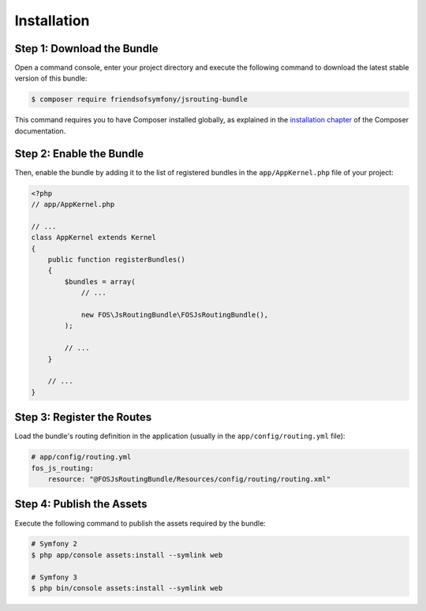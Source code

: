 Installation
============

Step 1: Download the Bundle
---------------------------

Open a command console, enter your project directory and execute the
following command to download the latest stable version of this bundle:

.. code-block:: bash

    $ composer require friendsofsymfony/jsrouting-bundle

This command requires you to have Composer installed globally, as explained
in the `installation chapter`_ of the Composer documentation.

Step 2: Enable the Bundle
-------------------------

Then, enable the bundle by adding it to the list of registered bundles
in the ``app/AppKernel.php`` file of your project:

.. code-block:: php

    <?php
    // app/AppKernel.php

    // ...
    class AppKernel extends Kernel
    {
        public function registerBundles()
        {
            $bundles = array(
                // ...

                new FOS\JsRoutingBundle\FOSJsRoutingBundle(),
            );

            // ...
        }

        // ...
    }

Step 3: Register the Routes
---------------------------

Load the bundle's routing definition in the application (usually in the
``app/config/routing.yml`` file):

.. code-block:: yaml

    # app/config/routing.yml
    fos_js_routing:
        resource: "@FOSJsRoutingBundle/Resources/config/routing/routing.xml"

Step 4: Publish the Assets
--------------------------

Execute the following command to publish the assets required by the bundle:

.. code-block:: bash

    # Symfony 2
    $ php app/console assets:install --symlink web

    # Symfony 3
    $ php bin/console assets:install --symlink web

.. _`installation chapter`: https://getcomposer.org/doc/00-intro.md
